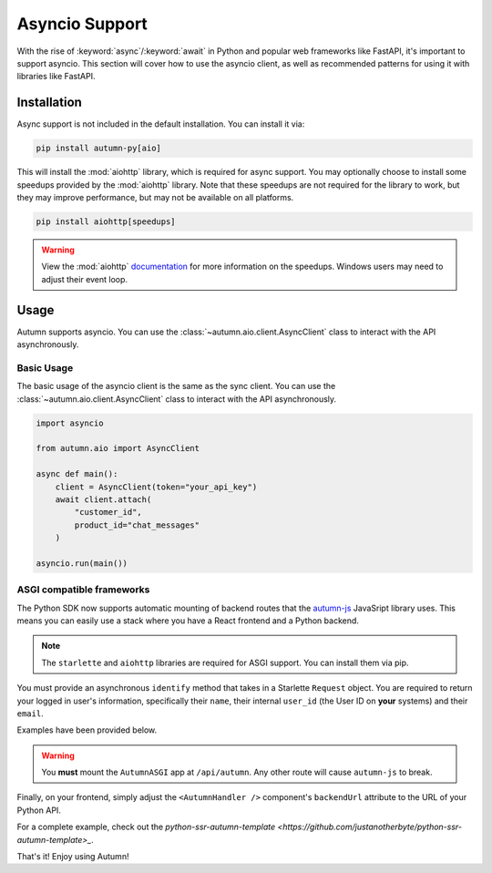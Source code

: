 Asyncio Support
===============

With the rise of :keyword:`async`/:keyword:`await` in Python and popular web frameworks like FastAPI, it's important to support asyncio.
This section will cover how to use the asyncio client, as well as recommended patterns for using it with libraries like FastAPI.

Installation
------------

Async support is not included in the default installation. You can install it via:

.. code-block:: bash

    pip install autumn-py[aio]

This will install the :mod:`aiohttp` library, which is required for async support. You may optionally choose to install some speedups provided by the :mod:`aiohttp` library.
Note that these speedups are not required for the library to work, but they may improve performance, but may not be available on all platforms.

.. code-block:: bash

    pip install aiohttp[speedups]

.. warning::
    View the :mod:`aiohttp` `documentation <https://docs.aiohttp.org/en/stable/speedups.html>`_ for more information on the speedups. Windows users may need to adjust their event loop.


Usage
-----

Autumn supports asyncio. You can use the :class:`~autumn.aio.client.AsyncClient` class to interact with the API asynchronously.

Basic Usage
^^^^^^^^^^^

The basic usage of the asyncio client is the same as the sync client. You can use the :class:`~autumn.aio.client.AsyncClient` class to interact with the API asynchronously.

.. code-block:: python

    import asyncio

    from autumn.aio import AsyncClient

    async def main():
        client = AsyncClient(token="your_api_key")
        await client.attach(
            "customer_id",
            product_id="chat_messages"
        )

    asyncio.run(main())

ASGI compatible frameworks
^^^^^^^^^^^^^^^^^^^^^^^^^^

The Python SDK now supports automatic mounting of backend routes that the `autumn-js <https://github.com/useautumn/autumn-js>`_ JavaSript library uses.
This means you can easily use a stack where you have a React frontend and a Python backend.

.. note::
    The ``starlette`` and ``aiohttp`` libraries are required for ASGI support. You can install them via pip.

You must provide an asynchronous ``identify`` method that takes in a Starlette ``Request`` object. You are required to return your logged in user's information, specifically their ``name``,
their internal ``user_id`` (the User ID on **your** systems) and their ``email``.

Examples have been provided below.

.. warning::
    You **must** mount the ``AutumnASGI`` app at ``/api/autumn``. Any other route will cause ``autumn-js`` to break.

.. tabs::

    .. tab:: Litestar

        .. code-block:: python

            from __future__ import annotations

            import os
            from typing import TYPE_CHECKING

            from litestar import Litestar
            from litestar.handlers import asgi
            from litestar.config.cors import CORSConfig

            from autumn.asgi import AutumnASGI

            if TYPE_CHECKING:
                from starlette.requests import Request
                from autumn.asgi import AutumnIdentifyData


            async def identify(request: Request) -> AutumnIdentifyData:
                # db = request.state.postgres
                # session = request.session

                return {
                    "customer_id": "user_123",
                    "customer_data": {"name": "John Doe", "email": "djohn@gmail.com"},
                }


            autumn = AutumnASGI(token=os.environ["AUTUMN_KEY"], identify=identify)


            async def close_autumn(_):
                await autumn.close()


            autumn_asgi = asgi(path="/api/autumn", is_mount=True, copy_scope=True)(autumn)

            # CORS must be configured correctly.
            # You must allow the GET, POST and OPTIONS methods at a minimum.
            # Pass your frontend url here.
            DOMAINS = ["<Your Frontend URL>"]
            app = Litestar(
                debug=True,
                route_handlers=[autumn_asgi],
                cors_config=CORSConfig(
                    allow_origins=DOMAINS,
                    allow_credentials=True,
                    allow_headers=["*"],
                    allow_methods=["*"],
                ),
                on_shutdown=[close_autumn],
            )


    .. tab:: Starlette/FastAPI

        .. code-block:: python

            from __future__ import annotations

            import os
            import contextlib
            from typing import TYPE_CHECKING

            from starlette.applications import Starlette
            from starlette.middleware.cors import CORSMiddleware
            from starlette.middleware import Middleware
            from autumn.asgi import AutumnASGI

            if TYPE_CHECKING:
                from starlette.requests import Request
                from autumn.asgi import AutumnIdentifyData


            async def identify(request: Request) -> AutumnIdentifyData:
                # db = request.state.postgres
                # session = request.session

                # This is where you are responsible for identifying the logged-in user.
                # You must return a dictionary in the format shown below.

                return {
                    "customer_id": "user_123",
                    "customer_data": {"name": "John Doe", "email": "djohn@gmail.com"},
                }


            autumn = AutumnASGI(token=os.environ["AUTUMN_KEY"], identify=identify)

            @contextlib.asynccontextmanager
            async def lifespan(_):
                yield
                await autumn.close()

            # CORS must be configured correctly.
            # You must allow the GET, POST and OPTIONS methods at a minimum.
            # Pass your frontend url here.
            DOMAINS = ["<Your Frontend URL>"]
            middleware = [
                Middleware(
                    CORSMiddleware,
                    allow_methods=["*"],
                    allow_headers=["*"],
                    allow_credentials=True,
                    allow_origins=DOMAINS,
                )
            ]

            app = Starlette(debug=True, middleware=middleware, lifespan=lifespan)
            app.mount("/api/autumn", autumn)

Finally, on your frontend, simply adjust the ``<AutumnHandler />`` component's ``backendUrl`` attribute to the URL of your Python API.

For a complete example, check out the `python-ssr-autumn-template <https://github.com/justanotherbyte/python-ssr-autumn-template>_`.

That's it! Enjoy using Autumn!